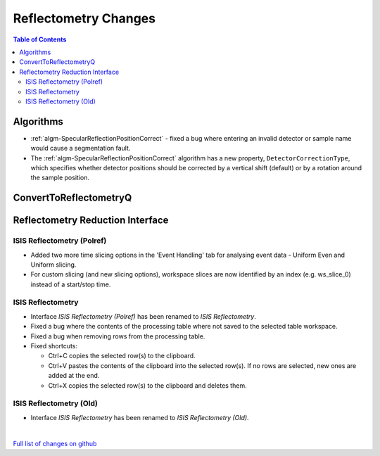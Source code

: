 =====================
Reflectometry Changes
=====================

.. contents:: Table of Contents
   :local:

Algorithms
----------

- :ref:`algm-SpecularReflectionPositionCorrect` - fixed a bug where entering
  an invalid detector or sample name would cause a segmentation fault.
- The :ref:`algm-SpecularReflectionPositionCorrect` algorithm has a new property, ``DetectorCorrectionType``, 
  which specifies whether detector positions should be corrected by a vertical  shift (default) or by a rotation around the sample position.

ConvertToReflectometryQ
-----------------------


Reflectometry Reduction Interface
---------------------------------

ISIS Reflectometry (Polref)
###########################

- Added two more time slicing options in the 'Event Handling' tab for analysing event data - Uniform Even and Uniform slicing.
- For custom slicing (and new slicing options), workspace slices are now identified by an index (e.g. ws_slice_0) instead of a start/stop time.

ISIS Reflectometry
##################

- Interface `ISIS Reflectometry (Polref)` has been renamed to `ISIS Reflectometry`.
- Fixed a bug where the contents of the processing table where not saved to the selected table workspace.
- Fixed a bug when removing rows from the processing table.
- Fixed shortcuts:

  - Ctrl+C copies the selected row(s) to the clipboard.
  - Ctrl+V pastes the contents of the clipboard into the selected row(s). If no rows are selected, new ones are added at the end.
  - Ctrl+X copies the selected row(s) to the clipboard and deletes them.

ISIS Reflectometry (Old)
########################

- Interface `ISIS Reflectometry` has been renamed to `ISIS Reflectometry (Old)`.

|

`Full list of changes on github <http://github.com/mantidproject/mantid/pulls?q=is%3Apr+milestone%3A%22Release+3.10%22+is%3Amerged+label%3A%22Component%3A+Reflectometry%22>`__
